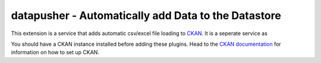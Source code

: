 ====================================================
datapusher - Automatically add Data to the Datastore
====================================================

This extension is a service that adds automatic csv/excel file loading to CKAN_.
It is a seperate service as

You should have a CKAN instance installed before adding these plugins. Head to
the `CKAN documentation`_ for information on how to set up CKAN.




.. _CKAN: http://ckan.org
.. _CKAN Documentation: http://docs.ckan.org

